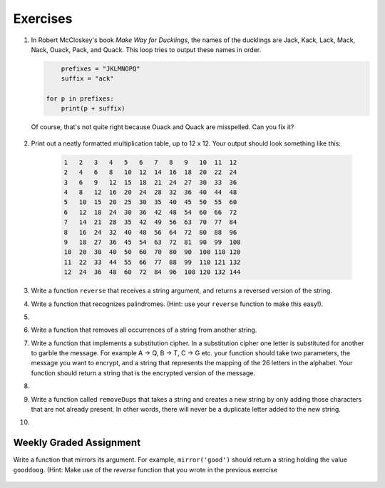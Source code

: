..  Copyright (C)  Brad Miller, David Ranum, Jeffrey Elkner, Peter Wentworth, Allen B. Downey, Chris
    Meyers, and Dario Mitchell. Permission is granted to copy, distribute
    and/or modify this document under the terms of the GNU Free Documentation
    License, Version 1.3 or any later version published by the Free Software
    Foundation; with Invariant Sections being Forward, Prefaces, and
    Contributor List, no Front-Cover Texts, and no Back-Cover Texts. A copy of
    the license is included in the section entitled "GNU Free Documentation
    License".

Exercises
---------

.. container:: full_width

    #. In Robert McCloskey's
       book *Make Way for Ducklings*, the names of the ducklings are Jack, Kack, Lack,
       Mack, Nack, Ouack, Pack, and Quack. This loop tries to output these names in order.

       .. sourcecode:: python

            prefixes = "JKLMNOPQ"
            suffix = "ack"

    	for p in prefixes:
    	    print(p + suffix)


       Of course, that's not quite right because Ouack and Quack are misspelled.
       Can you fix it?

        .. activecode:: ex_8_2


    #. Print out a neatly formatted multiplication table, up to 12 x 12. Your output should look something like this:

        .. sourcecode:: python

              1   2   3   4   5   6   7   8   9   10  11  12
              2   4   6   8   10  12  14  16  18  20  22  24
              3   6   9   12  15  18  21  24  27  30  33  36
              4   8   12  16  20  24  28  32  36  40  44  48
              5   10  15  20  25  30  35  40  45  50  55  60
              6   12  18  24  30  36  42  48  54  60  66  72
              7   14  21  28  35  42  49  56  63  70  77  84
              8   16  24  32  40  48  56  64  72  80  88  96
              9   18  27  36  45  54  63  72  81  90  99  108
              10  20  30  40  50  60  70  80  90  100 110 120
              11  22  33  44  55  66  77  88  99  110 121 132
              12  24  36  48  60  72  84  96  108 120 132 144

       .. activecode:: ex_8_4


    #. Write a function ``reverse`` that receives a string argument, and returns a reversed version of the string.

       .. activecode:: ex_8_5

          from test import testEqual

          def reverse(text):
              # your code here

          testEqual(reverse("happy"), "yppah")
          testEqual(reverse("Python"), "nohtyP")
          testEqual(reverse(""), "")


    #. Write a function that recognizes palindromes. (Hint: use your ``reverse`` function to make this easy!).

       .. activecode:: ex_8_8

          from test import testEqual

          def is_palindrome(text):
              # your code here

          testEqual(is_palindrome('abba'), True)
          testEqual(is_palindrome('abab'), False)
          testEqual(is_palindrome('straw warts'), True)
          testEqual(is_palindrome('a'), True)
          testEqual(is_palindrome(''), True)

    #.

        .. tabbed:: q11

            .. tab:: Question

               Write a function that removes the first occurrence of a string from another string.

               .. activecode:: ex_8_10
                  :nocodelens:

                  from test import testEqual

                  def remove(substr,theStr):
                      # your code here

                  testEqual(remove('an', 'banana'), 'bana')
                  testEqual(remove('cyc', 'bicycle'), 'bile')
                  testEqual(remove('iss', 'Mississippi'), 'Missippi')
                  testEqual(remove('egg', 'bicycle'), 'bicycle')



            .. tab:: Answer

                .. activecode:: q11_answer
                    :nocodelens:

                    from test import testEqual

                    def remove(substr,theStr):
                        index = theStr.find(substr)
                        if index < 0: # substr doesn't exist in theStr
                            return theStr
                        return_str = theStr[:index] + theStr[index+len(substr):]
                        return return_str

                    testEqual(remove('an', 'banana'), 'bana')
                    testEqual(remove('cyc', 'bicycle'), 'bile')
                    testEqual(remove('iss', 'Mississippi'), 'Missippi')
                    testEqual(remove('egg', 'bicycle'), 'bicycle')


    #. Write a function that removes all occurrences of a string from another string.

       .. activecode:: ex_8_11

          from test import testEqual

          def remove_all(substr,theStr):
              # your code here

          testEqual(remove_all('an', 'banana'), 'ba')
          testEqual(remove_all('cyc', 'bicycle'), 'bile')
          testEqual(remove_all('iss', 'Mississippi'), 'Mippi')
          testEqual(remove_all('eggs', 'bicycle'), 'bicycle')

    #. Write a function that implements a substitution cipher. In a substitution
       cipher one letter is substituted for another to garble the message. For
       example A -> Q, B -> T, C -> G etc. your function should take two
       parameters, the message you want to encrypt, and a string that represents
       the mapping of the 26 letters in the alphabet. Your function should
       return a string that is the encrypted version of the message.

       .. activecode:: ex_8_17

    #.

        .. tabbed:: q19

            .. tab:: Question

               Write a function that decrypts the message from the previous exercise. It
               should also take two parameters. The encrypted message,
               and the mixed up alphabet. The function should return a string that is
               the same as the original unencrypted message.

               .. activecode:: ex_8_18

            .. tab:: Answer

                .. activecode:: q19_answer

                    def encrypt(message, cipher):
                        alphabet = "abcdefghijklmnopqrstuvwxyz"
                        encrypted = ''
                        for char in message:
                            if char == ' ':
                                encrypted = encrypted + ' '
                            else:
                                pos = alphabet.index(char)
                                encrypted = encrypted + cipher[pos]
                        return encrypted

                    def decrypt(encrypted, cipher):
                        alphabet = "abcdefghijklmnopqrstuvwxyz"
                        decrypted = ''
                        for char in encrypted:
                            if char == ' ':
                                decrypted = decrypted + ' '
                            else:
                                pos = cipher.index(char)
                                decrypted = decrypted + alphabet[pos]
                        return decrypted


                    cipher = "badcfehgjilknmporqtsvuxwzy"

                    encrypted = encrypt('hello world', cipher)
                    print encrypted

                    decrypted = decrypt(encrypted, cipher)
                    print(decrypted)


    #. Write a function called  ``removeDups`` that takes a string and creates a new string by only adding those characters that are not already present. In other words,
       there will never be a duplicate letter added to the new string.

       .. activecode:: ex_8_19

          def removeDups(astring):
              # your code here


          print(removeDups("mississippi"))   #should print misp


    #.

        .. tabbed:: q21

            .. tab:: Question

               Write a function called ``rot13`` that uses the Caesar cipher to encrypt a message.
               The Caesar cipher works like a substitution cipher but each character is replaced
               by the character 13 characters to 'its right' in the alphabet. So for example
               the letter a becomes the letter n. If a letter is past the middle of the alphabet
               then the counting wraps around to the letter a again, so n becomes a, o becomes b
               and so on.  *Hint:* Whenever you talk about things wrapping around its a good idea
               to think of modulo arithmetic.

               .. activecode:: ex_8_20

                  def rot13(mess):
                      # Your code here

                  print(rot13('abcde'))
                  print(rot13('nopqr'))
                  print(rot13(rot13('since rot thirteen is symmetric you should see this message')))

            .. tab:: Answer

                .. activecode:: q21_answer

                    def rot13(mess):
                        alphabet = 'abcdefghijklmnopqrstuvwxyz'
                        encrypted = ''
                        for char in mess:
                            if char == ' ':
                                encrypted = encrypted + ' '
                            else:
                                rotated_index = alphabet.index(char) + 13
                                if rotated_index < 26:
                                    encrypted = encrypted + alphabet[rotated_index]
                                else:
                                    encrypted = encrypted + alphabet[rotated_index % 26]
                        return encrypted

                    print(rot13('abcde'))
                    print(rot13('nopqr'))
                    print(rot13(rot13('since rot thirteen is symmetric you should see this message')))


Weekly Graded Assignment
========================

.. container:: full_width

    Write a function that mirrors its argument. For example, ``mirror('good')`` should return a string holding the value ``gooddoog``. (Hint: Make use of the `reverse` function that you wrote in the previous exercise

        .. activecode:: ex_8_6

            def mirror(text):
                # your code here


            def reverse(text):
                # your code here


            # Don't copy these tests into Vocareum
            from test import testEqual
            testEqual(mirror('good'), 'gooddoog')
            testEqual(mirror('Python'), 'PythonnohtyP')
            testEqual(mirror(''), '')
            testEqual(mirror('a'), 'aa')
